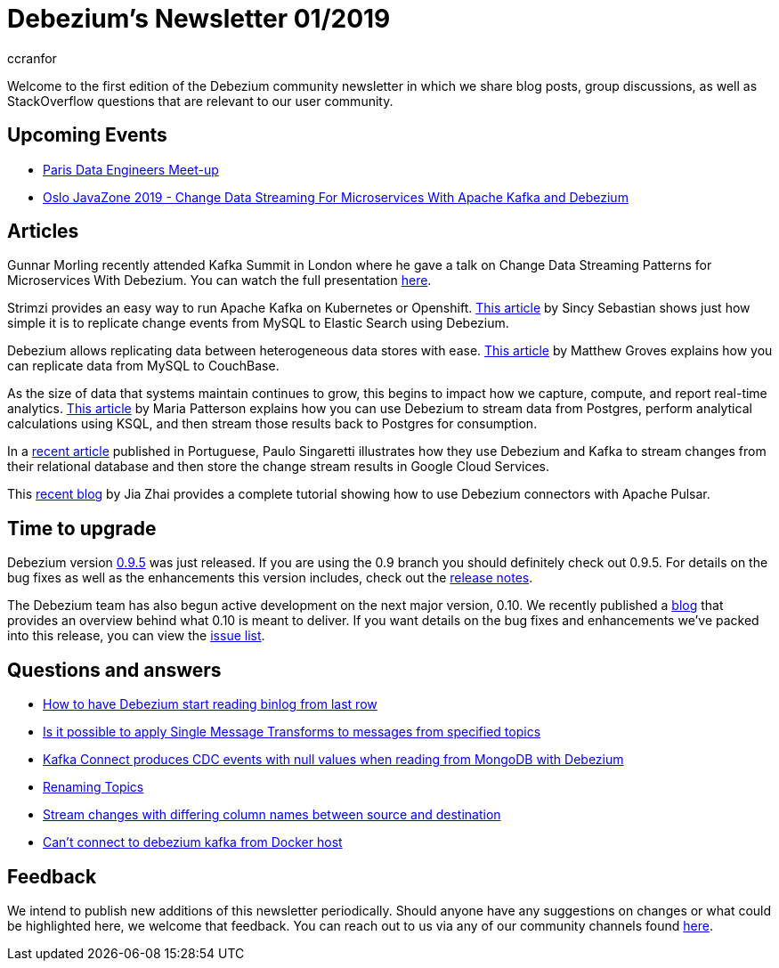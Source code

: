 = Debezium's Newsletter 01/2019
ccranfor
:awestruct-tags: [ community, news, newsletter ]
:awestruct-layout: blog-post

Welcome to the first edition of the Debezium community newsletter in which we share blog posts, group discussions, as well as StackOverflow
questions that are relevant to our user community.

== Upcoming Events

* https://www.meetup.com/fr-FR/Paris-Data-Engineers/events/260694777/[Paris Data Engineers Meet-up]
* https://2019.javazone.no[Oslo JavaZone 2019 - Change Data Streaming For Microservices With Apache Kafka and Debezium]

== Articles

Gunnar Morling recently attended Kafka Summit in London where he gave a talk on Change Data Streaming Patterns
for Microservices With Debezium.  You can watch the full presentation https://www.confluent.io/kafka-summit-lon19/change-data-streaming-patterns-microservices-debezium[here].

Strimzi provides an easy way to run Apache Kafka on Kubernetes or Openshift.  https://medium.com/@sincysebastian/setup-kafka-with-debezium-using-strimzi-in-kubernetes-efd494642585[This article]
by Sincy Sebastian shows just how simple it is to replicate change events from MySQL to Elastic Search using Debezium.

Debezium allows replicating data between heterogeneous data stores with ease.  https://blog.couchbase.com/kafka-connect-mysql-couchbase-debezium/[This article] by Matthew Groves
explains how you can replicate data from MySQL to CouchBase.

As the size of data that systems maintain continues to grow, this begins to impact how we capture, compute, and report
real-time analytics. https://medium.com/high-alpha/data-stream-processing-for-newbies-with-kafka-ksql-and-postgres-c30309cfaaf8[This article] by Maria Patterson
explains how you can use Debezium to stream data from Postgres, perform analytical calculations using KSQL, and then
stream those results back to Postgres for consumption.

In a https://medium.com/@singaretti/streaming-de-dados-do-postgresql-utilizando-kafka-debezium-v2-d49f46d70b37[recent article] published in Portuguese,
Paulo Singaretti illustrates how they use Debezium and Kafka to stream changes from their relational database and then store
the change stream results in Google Cloud Services.

This https://debezium.io/blog/2019/05/23/tutorial-using-debezium-connectors-with-apache-pulsar/[recent blog] by Jia Zhai provides
a complete tutorial showing how to use Debezium connectors with Apache Pulsar.

== Time to upgrade

Debezium version https://debezium.io/blog/2019/05/06/debezium-0-9-5-final-released/[0.9.5] was just released.
If you are using the 0.9 branch you should definitely check out 0.9.5.  For details on the bug fixes as well as
the enhancements this version includes, check out the
https://issues.jboss.org/secure/ReleaseNote.jspa?projectId=12317320&version=12341657[release notes].

The Debezium team has also begun active development on the next major version, 0.10.  We recently published
a https://debezium.io/blog/2019/05/29/debezium-0-10-0-alpha1-released/[blog] that provides an overview
behind what 0.10 is meant to deliver.  If you want details on the bug fixes and enhancements we've packed
into this release, you can view the https://issues.jboss.org/issues/?jql=fixVersion%20IN%20(0.10.0.Alpha1%2C%200.10.0.Alpha2)%20ORDER%20BY%20KEY[issue list].

== Questions and answers

* https://stackoverflow.com/questions/55569090/how-to-let-debezium-start-reading-binlog-from-the-last-row[How to have Debezium start reading binlog from last row]
* https://stackoverflow.com/questions/55633590/is-it-possible-to-apply-smt-single-message-transforms-to-messages-from-specifi[Is it possible to apply Single Message Transforms to messages from specified topics]
* https://stackoverflow.com/questions/55648457/kafkaconnect-produces-cdc-event-with-null-value-when-reading-from-mongodb-with-d[Kafka Connect produces CDC events with null values when reading from MongoDB with Debezium]
* https://groups.google.com/d/msgid/debezium/1bae4e45-c6c4-4190-9955-44f901b8ca04%40googlegroups.com?utm_medium=email&utm_source=footer[Renaming Topics]
* https://groups.google.com/d/msgid/debezium/cfc333f1-b5f6-462b-a1c8-0f65bc91b725%40googlegroups.com?utm_medium=email&utm_source=footer[Stream changes with differing column names between source and destination]
* https://groups.google.com/d/msgid/debezium/18c1239f-af69-4161-8adc-329a91aa4c7e%40googlegroups.com?utm_medium=email&utm_source=footer[Can't connect to debezium kafka from Docker host]

== Feedback

We intend to publish new additions of this newsletter periodically.  Should anyone have any suggestions on changes or what could be highlighted here, we welcome that feedback.  You can reach out to us via any of our community channels found link:/community[here].
